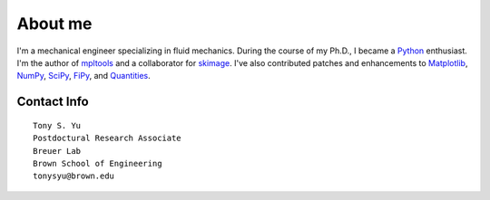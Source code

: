 ========
About me
========

I'm a mechanical engineer specializing in fluid mechanics. During the course
of my Ph.D., I became a Python_ enthusiast. I'm the author of mpltools_ and
a collaborator for skimage_. I've also contributed patches and enhancements to
Matplotlib_, NumPy_, SciPy_, FiPy_, and Quantities_.

Contact Info
============
::

    Tony S. Yu
    Postdoctural Research Associate
    Breuer Lab
    Brown School of Engineering
    tonysyu@brown.edu

.. _Python: http://python.org/
.. _mpltools: http://tonysyu.github.com/mpltools
.. _Matplotlib: http://matplotlib.sourceforge.net/
.. _skimage: http://scikits-image.org/
.. _NumPy: http://numpy.scipy.org/
.. _SciPy: http://www.scipy.org/SciPy
.. _FiPy: http://www.ctcms.nist.gov/fipy/
.. _Quantities: http://packages.python.org/quantities/

